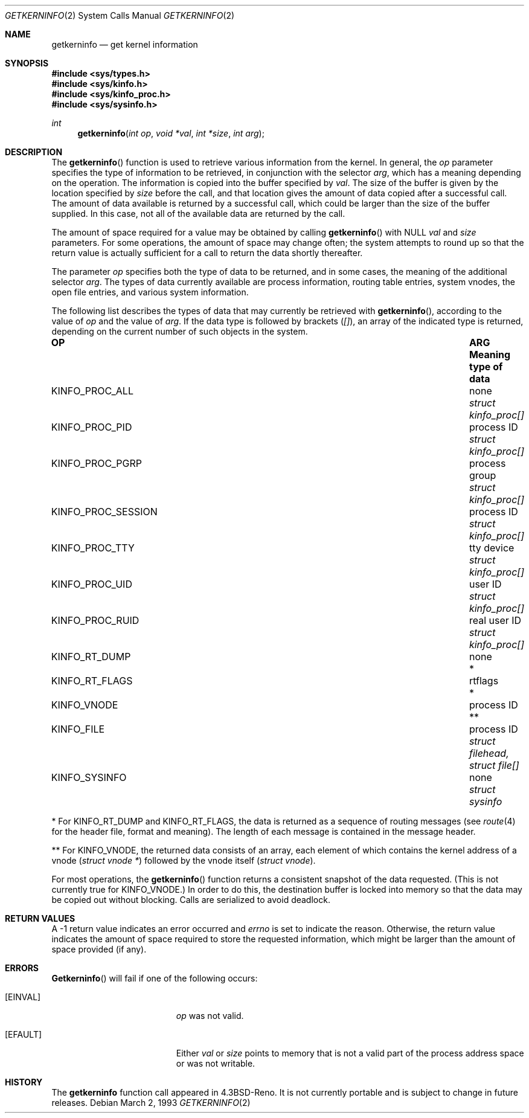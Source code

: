 .\" Copyright (c) 1993 Berkeley Software Design, Inc. All rights reserved.
.\" The Berkeley Software Design Inc. software License Agreement specifies
.\" the terms and conditions for redistribution.
.\"	BSDI $Id: getkerninfo.2,v 1.2 1993/03/08 16:10:45 polk Exp $
.Dd March 2, 1993
.Dt GETKERNINFO 2
.Os
.Sh NAME
.Nm getkerninfo
.Nd get kernel information
.Sh SYNOPSIS
.Fd #include <sys/types.h>
.Fd #include <sys/kinfo.h>
.Fd #include <sys/kinfo_proc.h>
.Fd #include <sys/sysinfo.h>
.Ft int
.Fn getkerninfo "int op" "void *val" "int *size" "int arg"
.Sh DESCRIPTION
The
.Fn getkerninfo
function is used to retrieve various information from the kernel.
In general, the 
.Fa op
parameter specifies the type of information to be retrieved,
in conjunction with the selector
.Fa arg ,
which has a meaning depending on the operation.
The information is copied into the buffer specified by
.Fa val .
The size of the buffer is given by the location specified by
.Fa size
before the call,
and that location gives the amount of data copied after a successful call.
The amount of data available is returned by a successful call,
which could be larger than the size of the buffer supplied.
In this case, not all of the available data are returned by the call.
.Pp
The amount of space required for a value may be obtained by calling
.Fn getkerninfo
with
.Dv NULL
.Fa val
and
.Fa size
parameters.
For some operations, the amount of space may change often; the system
attempts to round up so that the return value is actually sufficient for a call
to return the data shortly thereafter.
.Pp
The parameter
.Fa op
specifies both the type of data to be returned, and in some cases,
the meaning of the additional selector
.Fa arg .
The types of data currently available are process information,
routing table entries, system vnodes, the open file entries,
and various system information.
.Pp
The following list describes the types of data that may currently
be retrieved with
.Fn getkerninfo ,
according to the value of
.Fa op
and the value of
.Fa arg .
If the data type is followed by brackets
.Pf ( Fa [] ) ,
an array of the indicated type is returned, depending on the current
number of such objects in the system.
.Bl -column KINFO_PROC_SESSIONX "ARG Meaningxx"
.It Sy "OP  " "	ARG Meaning  " "	type of data"
.It Dv KINFO_PROC_ALL No "	none" Fa "	struct kinfo_proc[]"
.It Dv KINFO_PROC_PID No "	process ID" Fa "	struct kinfo_proc[]"
.It Dv KINFO_PROC_PGRP No "	process group" Fa "	struct kinfo_proc[]"
.It Dv KINFO_PROC_SESSION No "	process ID" Fa "	struct kinfo_proc[]"
.It Dv KINFO_PROC_TTY No "	tty device" Fa "	struct kinfo_proc[]"
.It Dv KINFO_PROC_UID No "	user ID" Fa "	struct kinfo_proc[]"
.It Dv KINFO_PROC_RUID No "	real user ID" Fa "	struct kinfo_proc[]"

.It Dv KINFO_RT_DUMP No "	none" "	*"
.It Dv KINFO_RT_FLAGS No "	rtflags" "	*"

.It Dv KINFO_VNODE No "	process ID" "	**"
.It Dv KINFO_FILE No "	process ID" Fa "	struct filehead, struct file[]"

.It Dv KINFO_SYSINFO No "	none" Fa "	struct sysinfo"
.El
.Pp
* For
.Dv KINFO_RT_DUMP
and
.Dv KINFO_RT_FLAGS ,
the data is returned as a sequence of routing messages (see
.Xr route 4
for the header file, format and meaning).
The length of each message is contained in the message header.
.Pp
** For
.Dv KINFO_VNODE ,
the returned data consists of an array, each element of which
contains the kernel address of a vnode
.Ns ( Fa struct vnode * Ns )
followed by the vnode itself
.Ns ( Fa struct vnode Ns ) .
.Pp
For most operations, the
.Fn getkerninfo
function returns a consistent snapshot of the data requested.
(This is not currently true for
.Dv KINFO_VNODE . )
In order to do this, the destination buffer is locked into memory
so that the data may be copied out without blocking.
Calls are serialized to avoid deadlock.
.Sh RETURN VALUES
A \-1 return value
indicates an error occurred and
.Va errno
is set to indicate the reason.
Otherwise, the return value indicates the amount of space required
to store the requested information, which might be larger than
the amount of space provided (if any).
.Sh ERRORS
.Fn Getkerninfo
will fail if one of the following occurs:
.Bl -tag -width Er
.It Bq Er EINVAL
.Fa op
was not valid.
.It Bq Er EFAULT
Either
.Fa val
or 
.Fa size
points to memory that is not a valid part of the process
address space or was not writable.
.Sh HISTORY
The
.Nm
function call appeared in
.Bx 4.3 Reno .
It is not currently portable
and is subject to change in future releases.
